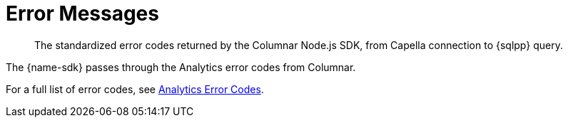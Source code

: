 = Error Messages
:description: The standardized error codes returned by the Columnar Node.js SDK, from Capella connection to {sqlpp} query.
:nav-title: Error Codes

[abstract]
{description}

// include::{version-common}@sdk:shared:partial$error-ref.adoc[tag=intro]

// include::{version-common}@columnar-sdk:shared:partial$error-ref.adoc[tag=intro]




The {name-sdk} passes through the Analytics error codes from Columnar.

For a full list of error codes, see xref:{version-server}@server:analytics:error-codes.adoc[Analytics Error Codes].
